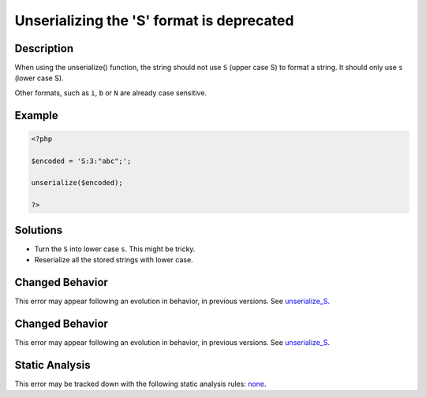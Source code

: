 .. _unserializing-the-'s'-format-is-deprecated:

Unserializing the 'S' format is deprecated
------------------------------------------
 
.. meta::
	:description:
		Unserializing the 'S' format is deprecated: When using the unserialize() function, the string should not use ``S`` (upper case S) to format a string.
	:og:image: https://php-errors.readthedocs.io/en/latest/_static/logo.png
	:og:type: article
	:og:title: Unserializing the &#039;S&#039; format is deprecated
	:og:description: When using the unserialize() function, the string should not use ``S`` (upper case S) to format a string
	:og:url: https://php-errors.readthedocs.io/en/latest/messages/unserializing-the-%27s%27-format-is-deprecated.html
	:og:locale: en
	:twitter:card: summary_large_image
	:twitter:site: @exakat
	:twitter:title: Unserializing the 'S' format is deprecated
	:twitter:description: Unserializing the 'S' format is deprecated: When using the unserialize() function, the string should not use ``S`` (upper case S) to format a string
	:twitter:creator: @exakat
	:twitter:image:src: https://php-errors.readthedocs.io/en/latest/_static/logo.png

.. raw:: html

	<script type="application/ld+json">{"@context":"https:\/\/schema.org","@graph":[{"@type":"WebPage","@id":"https:\/\/php-errors.readthedocs.io\/en\/latest\/tips\/unserializing-the-'s'-format-is-deprecated.html","url":"https:\/\/php-errors.readthedocs.io\/en\/latest\/tips\/unserializing-the-'s'-format-is-deprecated.html","name":"Unserializing the 'S' format is deprecated","isPartOf":{"@id":"https:\/\/www.exakat.io\/"},"datePublished":"Wed, 17 Sep 2025 17:14:59 +0000","dateModified":"Wed, 17 Sep 2025 17:14:59 +0000","description":"When using the unserialize() function, the string should not use ``S`` (upper case S) to format a string","inLanguage":"en-US","potentialAction":[{"@type":"ReadAction","target":["https:\/\/php-tips.readthedocs.io\/en\/latest\/tips\/unserializing-the-'s'-format-is-deprecated.html"]}]},{"@type":"WebSite","@id":"https:\/\/www.exakat.io\/","url":"https:\/\/www.exakat.io\/","name":"Exakat","description":"Smart PHP static analysis","inLanguage":"en-US"}]}</script>

Description
___________
 
When using the unserialize() function, the string should not use ``S`` (upper case S) to format a string. It should only use ``s`` (lower case S).

Other formats, such as ``i``, ``b`` or ``N`` are already case sensitive.

Example
_______

.. code-block:: php

   <?php
   
   $encoded = 'S:3:"abc";';
   
   unserialize($encoded);
   
   ?>

Solutions
_________

+ Turn the ``S`` into lower case ``s``. This might be tricky.
+ Reserialize all the stored strings with lower case.

Changed Behavior
________________

This error may appear following an evolution in behavior, in previous versions. See `unserialize_S <https://php-changed-behaviors.readthedocs.io/en/latest/behavior/unserialize_S.html>`_.

Changed Behavior
________________

This error may appear following an evolution in behavior, in previous versions. See `unserialize_S <https://php-changed-behaviors.readthedocs.io/en/latest/behavior/unserialize_S.html>`_.

Static Analysis
_______________

This error may be tracked down with the following static analysis rules: `none <https://exakat.readthedocs.io/en/latest/Reference/Rules/none.html>`_.
